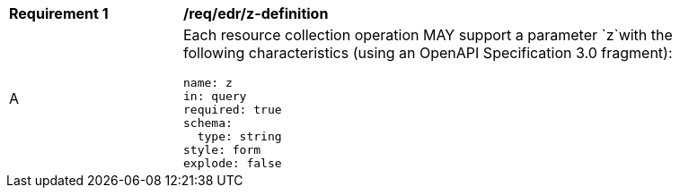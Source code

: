 [[req_edr_z-definition]]
[width="90%",cols="2,6a"]
|===
|*Requirement {counter:req-id}* |*/req/edr/z-definition* 
^|A |Each resource collection operation MAY support a parameter `z`with the following characteristics (using an OpenAPI Specification 3.0 fragment):

[source,YAML]
----
name: z
in: query
required: true
schema:
  type: string
style: form
explode: false
----
|===